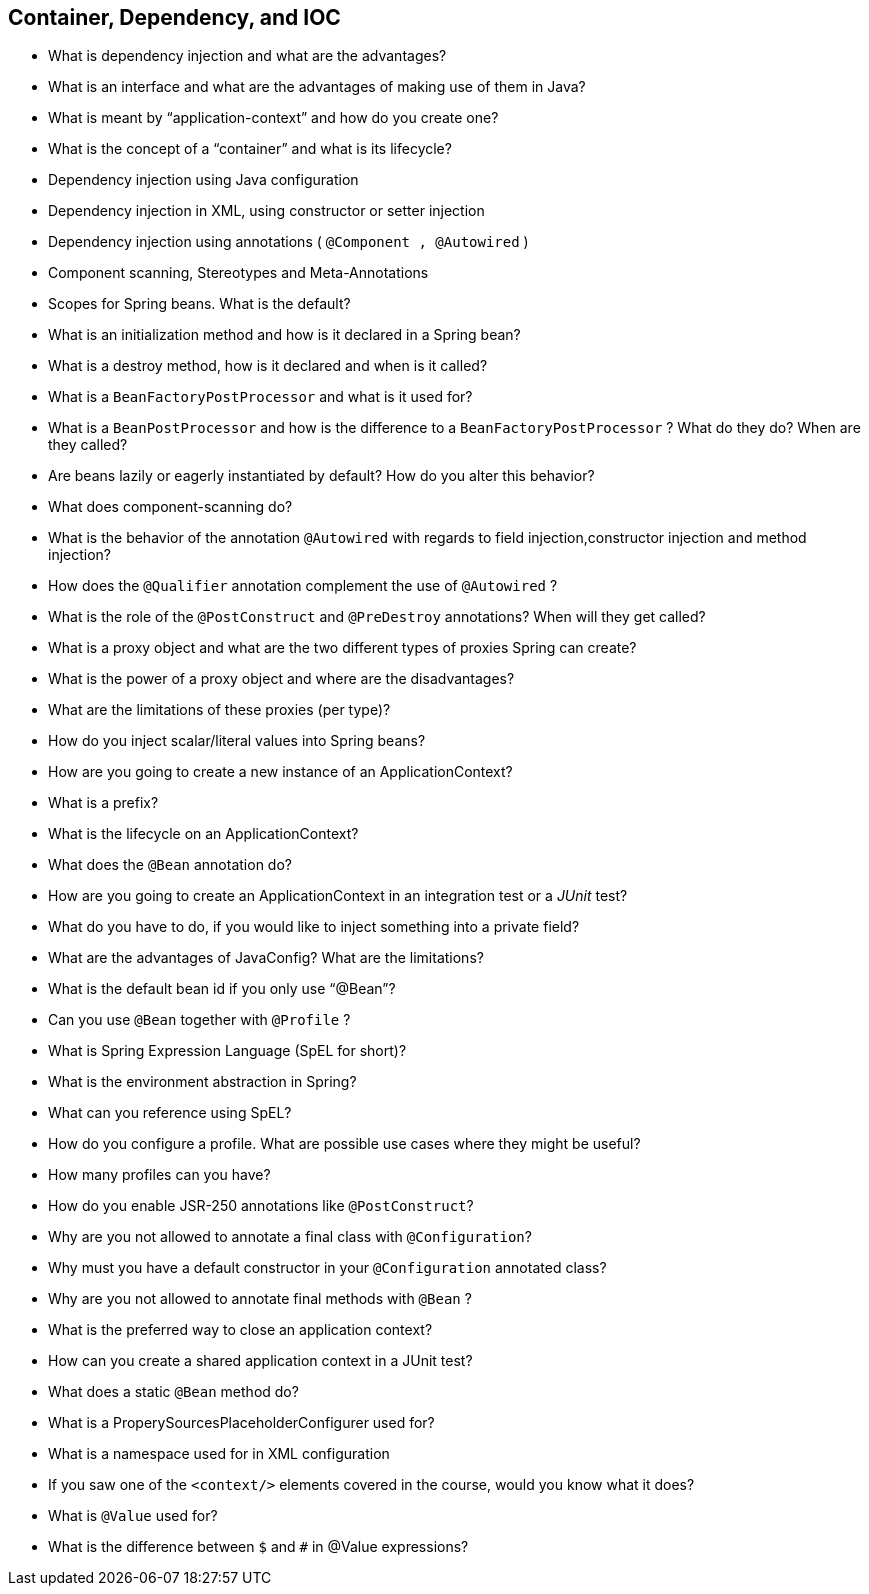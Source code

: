 == Container, Dependency, and IOC

* What is dependency injection and what are the advantages?
* What is an interface and what are the advantages of making use of them in Java?
* What is meant by “application-context” and how do you create one?
* What is the concept of a “container” and what is its lifecycle?
* Dependency injection using Java configuration
* Dependency injection in XML, using constructor or setter injection
* Dependency injection using annotations ( `@Component , @Autowired` )
* Component scanning, Stereotypes and Meta-Annotations
* Scopes for Spring beans. What is the default?
* What is an initialization method and how is it declared in a Spring bean?
* What is a destroy method, how is it declared and when is it called?
* What is a `BeanFactoryPostProcessor` and what is it used for?
* What is a `BeanPostProcessor` and how is the difference to a `BeanFactoryPostProcessor` ? What do they do? When are they called?
* Are beans lazily or eagerly instantiated by default? How do you alter this behavior?
* What does component-scanning do?
* What is the behavior of the annotation `@Autowired` with regards to field injection,constructor injection and method injection?
* How does the `@Qualifier` annotation complement the use of `@Autowired` ?
* What is the role of the `@PostConstruct` and `@PreDestroy` annotations? When will they get called?
* What is a proxy object and what are the two different types of proxies Spring can create?
* What is the power of a proxy object and where are the disadvantages?
* What are the limitations of these proxies (per type)?
* How do you inject scalar/literal values into Spring beans?
* How are you going to create a new instance of an ApplicationContext?
* What is a prefix?
* What is the lifecycle on an ApplicationContext?
* What does the `@Bean` annotation do?
* How are you going to create an ApplicationContext in an integration test or a _JUnit_ test?
* What do you have to do, if you would like to inject something into a private field?
* What are the advantages of JavaConfig? What are the limitations?
* What is the default bean id if you only use "`@Bean`"?
* Can you use `@Bean` together with `@Profile` ?
* What is Spring Expression Language (SpEL for short)?
* What is the environment abstraction in Spring?
* What can you reference using SpEL?
* How do you configure a profile. What are possible use cases where they might be useful?
* How many profiles can you have?
* How do you enable JSR-250 annotations like `@PostConstruct`?
* Why are you not allowed to annotate a final class with `@Configuration`?
* Why must you have a default constructor in your `@Configuration` annotated class?
* Why are you not allowed to annotate final methods with `@Bean` ?
* What is the preferred way to close an application context?
* How can you create a shared application context in a JUnit test?
* What does a static `@Bean` method do?
* What is a ProperySourcesPlaceholderConfigurer used for?
* What is a namespace used for in XML configuration
* If you saw one of the `<context/>` elements covered in the course, would you know what it does?
* What is `@Value` used for?
* What is the difference between `$` and `#` in @Value expressions?
